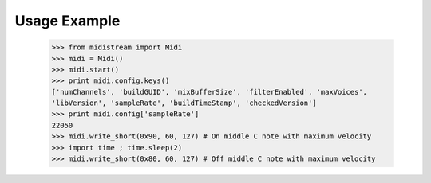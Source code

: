 Usage Example
-------------

    >>> from midistream import Midi
    >>> midi = Midi()
    >>> midi.start()
    >>> print midi.config.keys()
    ['numChannels', 'buildGUID', 'mixBufferSize', 'filterEnabled', 'maxVoices',
    'libVersion', 'sampleRate', 'buildTimeStamp', 'checkedVersion']
    >>> print midi.config['sampleRate']
    22050
    >>> midi.write_short(0x90, 60, 127) # On middle C note with maximum velocity
    >>> import time ; time.sleep(2)
    >>> midi.write_short(0x80, 60, 127) # Off middle C note with maximum velocity
